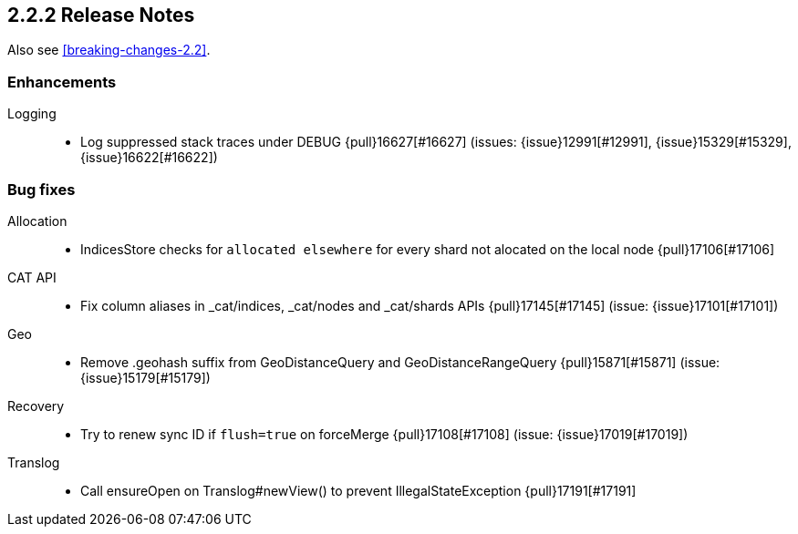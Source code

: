 [[release-notes-2.2.2]]
== 2.2.2 Release Notes

Also see <<breaking-changes-2.2>>.

[[enhancement-2.2.2]]
[float]
=== Enhancements

Logging::
* Log suppressed stack traces under DEBUG {pull}16627[#16627] (issues: {issue}12991[#12991], {issue}15329[#15329], {issue}16622[#16622])



[[bug-2.2.2]]
[float]
=== Bug fixes

Allocation::
* IndicesStore checks for `allocated elsewhere` for every shard not alocated on the local node {pull}17106[#17106]

CAT API::
* Fix column aliases in _cat/indices, _cat/nodes and _cat/shards APIs {pull}17145[#17145] (issue: {issue}17101[#17101])

Geo::
* Remove .geohash suffix from GeoDistanceQuery and GeoDistanceRangeQuery {pull}15871[#15871] (issue: {issue}15179[#15179])

Recovery::
* Try to renew sync ID if `flush=true` on forceMerge {pull}17108[#17108] (issue: {issue}17019[#17019])

Translog::
* Call ensureOpen on Translog#newView() to prevent IllegalStateException {pull}17191[#17191]


